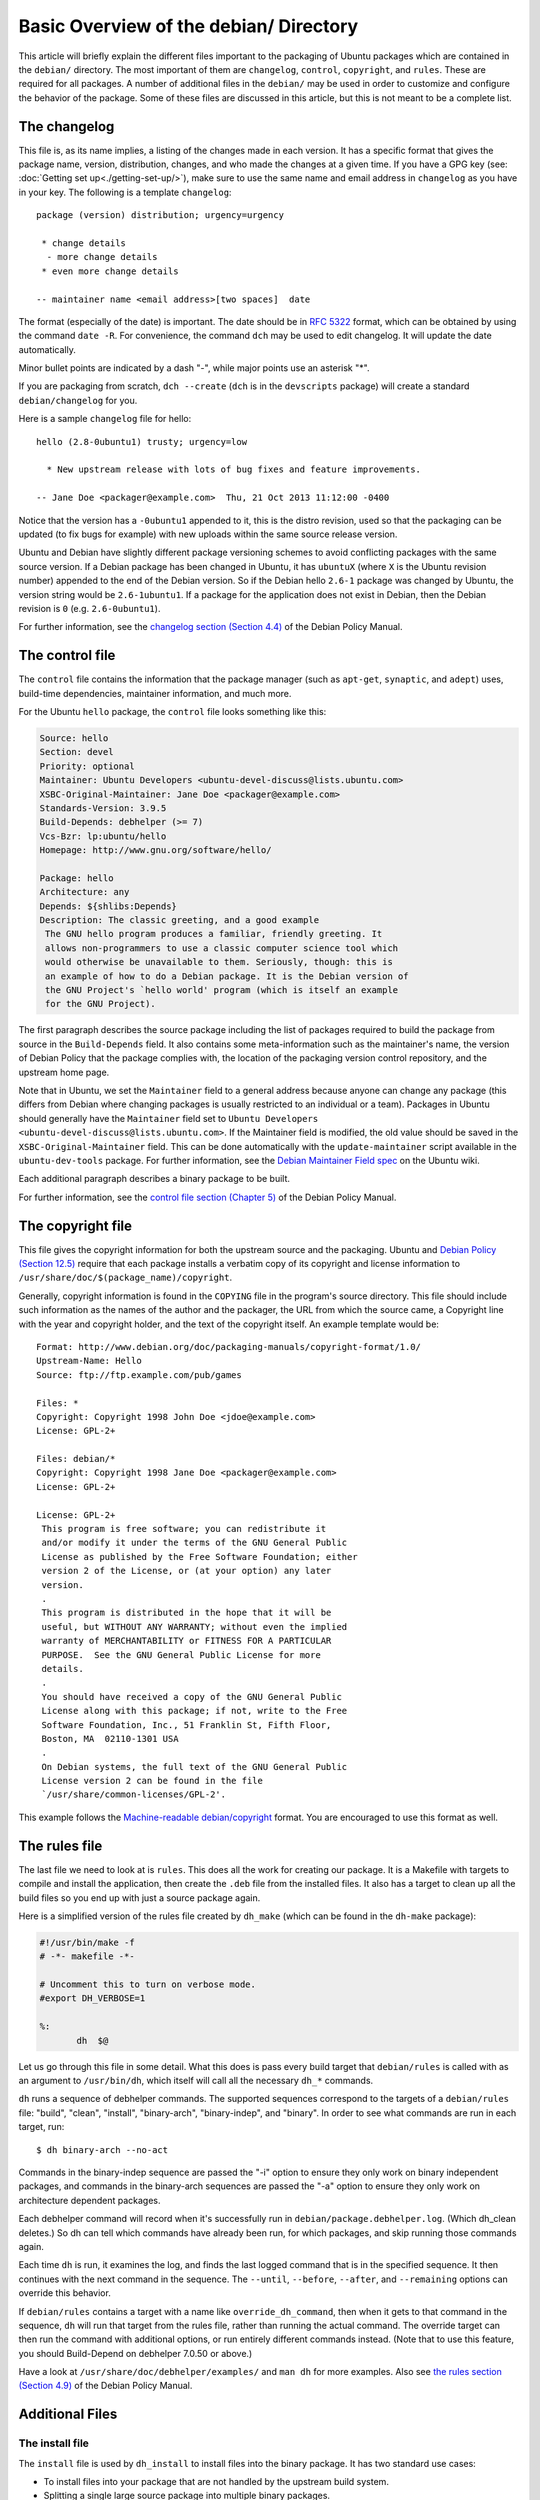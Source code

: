 Basic Overview of the debian/ Directory
==================================================

This article will briefly explain the different files important to the
packaging of Ubuntu packages which are contained in the ``debian/`` directory.
The most important of them are ``changelog``, ``control``, ``copyright``, and
``rules``. These are required for all packages. A number of additional files
in the ``debian/`` may be used in order to customize and configure the
behavior of the package. Some of these files are discussed in this article,
but this is not meant to be a complete list.

The changelog
-------------------------------

This file is, as its name implies, a listing of the changes made in each
version. It has a specific format that gives the package name, version,
distribution, changes, and who made the changes at a given time. If you
have a GPG key (see: :doc:`Getting set up<./getting-set-up/>`), make sure
to use the same name and email address in ``changelog`` as you have in
your key. The following is a template ``changelog``::


 package (version) distribution; urgency=urgency

  * change details
   - more change details
  * even more change details

 -- maintainer name <email address>[two spaces]  date

The format (especially of the date) is important. The date should be in :rfc:`5322`
format, which can be obtained by using the command ``date -R``. For
convenience, the command ``dch`` may be used to edit changelog. It will update
the date automatically.

Minor bullet points are indicated by a dash "-", while major points use an
asterisk "*".

If you are packaging from scratch, ``dch --create`` (``dch`` is in the
``devscripts``
package) will create a standard ``debian/changelog`` for you.

Here is a sample ``changelog`` file for hello::


 hello (2.8-0ubuntu1) trusty; urgency=low

   * New upstream release with lots of bug fixes and feature improvements.

 -- Jane Doe <packager@example.com>  Thu, 21 Oct 2013 11:12:00 -0400

Notice that the version has a ``-0ubuntu1`` appended to it, this is the distro
revision, used so that the packaging can be updated (to fix bugs for example)
with new uploads within the same source release version.

Ubuntu and Debian have slightly different package versioning schemes to avoid
conflicting packages with the same source version. If a Debian package has been
changed in Ubuntu, it has ``ubuntuX`` (where ``X`` is the Ubuntu revision
number) appended to the end of the Debian version. So if the Debian hello
``2.6-1`` package was changed by Ubuntu, the version string would be
``2.6-1ubuntu1``. If a package for the application does not exist in Debian,
then the Debian revision is ``0`` (e.g. ``2.6-0ubuntu1``).

For further information, see the `changelog section (Section 4.4) <policy-changelog_>`_
of the Debian Policy Manual.


The control file
-------------------------------

The ``control`` file contains the information that the package manager (such as
``apt-get``, ``synaptic``, and ``adept``) uses, build-time dependencies,
maintainer information, and much more.

For the Ubuntu ``hello`` package, the ``control`` file looks something like this:

.. code-block:: control

 Source: hello
 Section: devel
 Priority: optional
 Maintainer: Ubuntu Developers <ubuntu-devel-discuss@lists.ubuntu.com>
 XSBC-Original-Maintainer: Jane Doe <packager@example.com>
 Standards-Version: 3.9.5
 Build-Depends: debhelper (>= 7)
 Vcs-Bzr: lp:ubuntu/hello
 Homepage: http://www.gnu.org/software/hello/

 Package: hello
 Architecture: any
 Depends: ${shlibs:Depends}
 Description: The classic greeting, and a good example
  The GNU hello program produces a familiar, friendly greeting. It
  allows non-programmers to use a classic computer science tool which
  would otherwise be unavailable to them. Seriously, though: this is
  an example of how to do a Debian package. It is the Debian version of
  the GNU Project's `hello world' program (which is itself an example
  for the GNU Project).

The first paragraph describes the source package including the list of packages
required to build the package from source in the ``Build-Depends`` field. It
also
contains some meta-information such as the maintainer's name, the version of
Debian Policy that the package complies with, the location of the packaging
version control repository, and the upstream home page.

Note that in Ubuntu, we set the ``Maintainer`` field to a general address
because
anyone can change any package (this differs from Debian where changing packages
is usually restricted to an individual or a team). Packages in Ubuntu should
generally have the ``Maintainer`` field set to ``Ubuntu Developers
<ubuntu-devel-discuss@lists.ubuntu.com>``. If the Maintainer field is modified,
the old value should be saved in the ``XSBC-Original-Maintainer`` field. This
can be done automatically with the  ``update-maintainer`` script available in
the ``ubuntu-dev-tools`` package. For further information, see the `Debian
Maintainer Field spec <MaintField_>`_ on the Ubuntu wiki.

Each additional paragraph describes a binary package to be built.

For further information, see the `control file section (Chapter 5) <policy-control_>`_
of the Debian Policy Manual.


The copyright file
-------------------------------

This file gives the copyright information for both the upstream source and the
packaging. Ubuntu and `Debian Policy (Section 12.5) <policy-copyright_>`_
require that each package installs a verbatim copy of its copyright and license
information to ``/usr/share/doc/$(package_name)/copyright``.

Generally, copyright information is found in the ``COPYING`` file in the
program's
source directory. This file should include such information as the names of the
author and the packager, the URL from which the source came, a Copyright line
with the year and copyright holder, and the text of the copyright itself. An
example template would be::


 Format: http://www.debian.org/doc/packaging-manuals/copyright-format/1.0/
 Upstream-Name: Hello
 Source: ftp://ftp.example.com/pub/games

 Files: *
 Copyright: Copyright 1998 John Doe <jdoe@example.com>
 License: GPL-2+

 Files: debian/*
 Copyright: Copyright 1998 Jane Doe <packager@example.com>
 License: GPL-2+

 License: GPL-2+
  This program is free software; you can redistribute it
  and/or modify it under the terms of the GNU General Public
  License as published by the Free Software Foundation; either
  version 2 of the License, or (at your option) any later
  version.
  .
  This program is distributed in the hope that it will be
  useful, but WITHOUT ANY WARRANTY; without even the implied
  warranty of MERCHANTABILITY or FITNESS FOR A PARTICULAR
  PURPOSE.  See the GNU General Public License for more
  details.
  .
  You should have received a copy of the GNU General Public
  License along with this package; if not, write to the Free
  Software Foundation, Inc., 51 Franklin St, Fifth Floor,
  Boston, MA  02110-1301 USA
  .
  On Debian systems, the full text of the GNU General Public
  License version 2 can be found in the file
  `/usr/share/common-licenses/GPL-2'.

This example follows the `Machine-readable debian/copyright <DEP5_>`_ format.
You are encouraged to use this format as well.


The rules file
-------------------------------

The last file we need to look at is ``rules``. This does all the work for
creating
our package. It is a Makefile with targets to compile and install the
application, then create the ``.deb`` file from the installed files. It also
has a
target to clean up all the build files so you end up with just a source package
again.

Here is a simplified version of the rules file created by ``dh_make`` (which
can be found in the ``dh-make`` package):

.. code-block:: makefile

 #!/usr/bin/make -f
 # -*- makefile -*-

 # Uncomment this to turn on verbose mode.
 #export DH_VERBOSE=1

 %:
 	dh  $@

Let us go through this file in some detail. What this does is pass every build
target that ``debian/rules`` is called with as an argument to ``/usr/bin/dh``,
which itself will call all the necessary ``dh_*`` commands.

``dh`` runs a sequence of debhelper commands. The supported sequences
correspond to
the targets of a ``debian/rules`` file: "build", "clean", "install",
"binary-arch",
"binary-indep", and "binary". In order to see what commands are run in each
target, run::

 $ dh binary-arch --no-act

Commands in the binary-indep sequence are passed the "-i" option to ensure they
only work on binary independent packages, and commands in the binary-arch
sequences are passed the "-a" option to ensure they only work on architecture
dependent packages.

Each debhelper command will record when it's successfully run in
``debian/package.debhelper.log``. (Which dh_clean deletes.) So dh can tell
which commands have already been run, for which packages, and skip running
those commands again.

Each time ``dh`` is run, it examines the log, and finds the last logged command
that is in the specified sequence. It then continues with the next command in
the sequence. The ``--until``, ``--before``, ``--after``, and ``--remaining``
options can override this behavior.

If ``debian/rules`` contains a target with a name like ``override_dh_command``,
then
when it gets to that command in the sequence, ``dh`` will run that target from
the
rules file, rather than running the actual command. The override target can
then run the command with additional options, or run entirely different
commands instead. (Note that to use this feature, you should Build-Depend on
debhelper 7.0.50 or above.)

Have a look at ``/usr/share/doc/debhelper/examples/`` and ``man dh`` for more
examples. Also see `the rules section (Section 4.9)
<http://www.debian.org/doc/debian-policy/ch-source.html#s-debianrules>`_ of the
Debian Policy Manual.

Additional Files
-------------------------------

The install file
^^^^^^^^^^^^^^^^^^^^^^^^^^^^^^^

The ``install`` file is used by ``dh_install`` to install files into the binary
package. It has two standard use cases:

* To install files into your package that are not handled by the upstream build system.
* Splitting a single large source package into multiple binary packages.

In the first case, the ``install`` file should have one line per file
installed,
specifying both the file and the installation directory. For example, the
following ``install`` file would install the script ``foo`` in the source
package's
root directory to ``usr/bin`` and a desktop file in the ``debian`` directory to
``usr/share/applications``::

 foo usr/bin
 debian/bar.desktop usr/share/applications

When a source package is producing multiple binary packages ``dh`` will
install the files into ``debian/tmp`` rather than directly into
``debian/<package>``. Files installed into ``debian/tmp`` can then be moved
into separate binary packages using multiple ``$package_name.install`` files.
This is often done to split large amounts of architecture independent data out
of architecture dependent packages and into ``Architecture: all`` packages. In
this case, only the name of the files (or directories) to be installed are
needed without the installation directory. For example, ``foo.install``
containing only the architecture dependent files might look like::

 usr/bin/
 usr/lib/foo/*.so

While ``foo-common.install`` containing only the architecture independent file
might look like::

 /usr/share/doc/
 /usr/share/icons/
 /usr/share/foo/
 /usr/share/locale/

This would create two binary packages, ``foo`` and ``foo-common``. Both would
require their own paragraph in ``debian/control``.

See ``man dh_install`` and the `install file section (Section 5.11)
<http://www.debian.org/doc/manuals/maint-guide/dother.en.html#install>`_  of
the Debian New Maintainers' Guide for additional details.

The watch file
^^^^^^^^^^^^^^^^^^^^^^^^^^^^^^^

The ``debian/watch`` file allows us to check automatically for new upstream
versions using the tool ``uscan`` found in the ``devscripts`` package. The
first line of the watch file must be the format version (3, at the time of this
writing), while the following lines contain any URLs to parse. For example::

 version=3

 http://ftp.gnu.org/gnu/hello/hello-(.*).tar.gz

Running ``uscan`` in the root source directory will now compare the upstream
version number in ``debian/changelog`` with the latest available upstream
version.
If a new upstream version is found, it will be automatically downloaded. For
example::

 $ uscan
 hello: Newer version (2.7) available on remote site:
   http://ftp.gnu.org/gnu/hello/hello-2.7.tar.gz
   (local version is 2.6)
 hello: Successfully downloaded updated package hello-2.7.tar.gz
     and symlinked hello_2.7.orig.tar.gz to it

If your tarballs live on Launchpad, the ``debian/watch`` file is a little more
complicated (see `Question 21146 <Q21146_>`_ and `Bug 231797 <Bug231797_>`_
for why this is).  In that case, use something like::

    version=3
    https://launchpad.net/flufl.enum/+download http://launchpad.net/flufl.enum/.*/flufl.enum-(.+).tar.gz

For further information, see ``man uscan`` and the `watch file section (Section
4.11) <http://www.debian.org/doc/debian-policy/ch-source.html#s-debianwatch>`_
of the Debian Policy Manual.

For a list of packages where the ``watch`` file reports they are not in sync
with upstream see `Ubuntu External Health Status
<http://qa.ubuntuwire.org/uehs/no_updated.html>`_.

The source/format file
^^^^^^^^^^^^^^^^^^^^^^^^^^^^^^^

This file indicates the format of the source package. It should contain
a single line indicating the desired format:

* ``3.0 (native)`` for Debian native packages (no upstream version)

* ``3.0 (quilt)`` for packages with a separate upstream tarball

* ``1.0`` for packages wishing to explicitly declare the default format

Currently, the package source format will default to 1.0 if this file does not
exist. You can make this explicit in the source/format file. If you choose not
to use this file to define the source format, Lintian will warn about the
missing file. This warning is informational only and may be safely ignored.

You are encouraged to use the newer 3.0 source format. It provides
a number of new features:

* Support for additional compression formats: bzip2, lzma and xz

* Support for multiple upstream tarballs

* Not necessary to repack the upstream tarball to strip the debian directory

* Debian-specific changes are no longer stored in a single .diff.gz but in
  multiple patches compatible with quilt under ``debian/patches/``

https://wiki.debian.org/Projects/DebSrc3.0 summarizes additional information
concerning the switch to the 3.0 source package formats.

See ``man dpkg-source`` and the `source/format section (Section 5.21)
<policy-format_>`_  of  the Debian New Maintainers' Guide for additional details.

Additional Resources
-------------------------------

In addition to the links to the Debian Policy Manual in each section above, the
Debian New Maintainers' Guide has more detailed descriptions of each file.
`Chapter 4, "Required files under the debian directory" <RequiredFiles_>`_
further discusses the  control, changelog, copyright and rules files.
`Chapter 5, "Other files under the debian directory" <OtherFiles_>`_
discusses additional files that may be used.

.. _policy-control: http://www.debian.org/doc/debian-policy/ch-controlfields.html
.. _policy-changelog: http://www.debian.org/doc/debian-policy/ch-source.html#s-dpkgchangelog
.. _policy-copyright: http://www.debian.org/doc/debian-policy/ch-docs.html#s-copyrightfile
.. _policy-format: http://www.debian.org/doc/manuals/maint-guide/dother.en.html#sourcef
.. _DEP5: http://www.debian.org/doc/packaging-manuals/copyright-format/1.0/
.. _MaintField: https://wiki.ubuntu.com/DebianMaintainerField
.. _Q21146: https://answers.launchpad.net/launchpad/+question/21146
.. _Bug231797: https://launchpad.net/launchpad/+bug/231797
.. _RequiredFiles: http://www.debian.org/doc/manuals/maint-guide/dreq.en.html
.. _OtherFiles: http://www.debian.org/doc/manuals/maint-guide/dother.en.html
